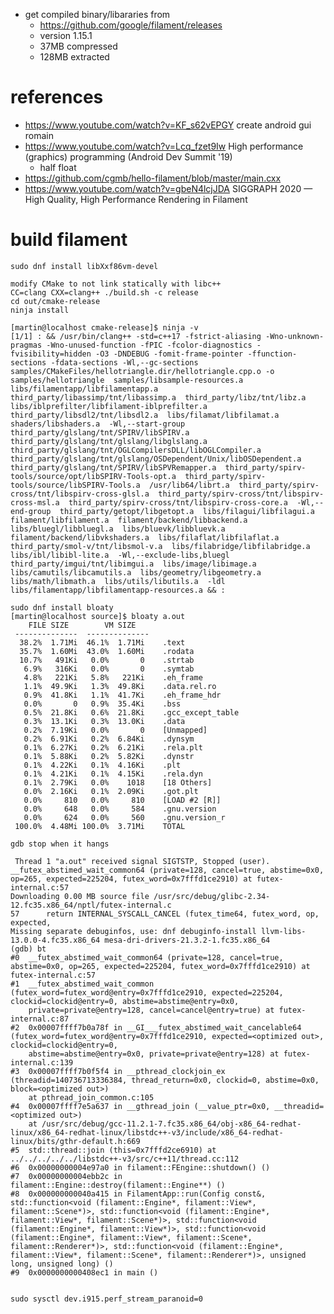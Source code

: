 - get compiled binary/libararies from
  - https://github.com/google/filament/releases
  - version 1.15.1
  - 37MB compressed
  - 128MB extracted



* references
  - https://www.youtube.com/watch?v=KF_s62vEPGY create android gui romain 
  - https://www.youtube.com/watch?v=Lcq_fzet9Iw High performance
    (graphics) programming (Android Dev Summit '19)
    - half float
  - https://github.com/cgmb/hello-filament/blob/master/main.cxx
  - https://www.youtube.com/watch?v=gbeN4lcjJDA SIGGRAPH 2020 — High
    Quality, High Performance Rendering in Filament


* build   filament

#+begin_example
sudo dnf install libXxf86vm-devel

modify CMake to not link statically with libc++
CC=clang CXX=clang++ ./build.sh -c release 
cd out/cmake-release
ninja install

[martin@localhost cmake-release]$ ninja -v
[1/1] : && /usr/bin/clang++ -std=c++17 -fstrict-aliasing -Wno-unknown-pragmas -Wno-unused-function -fPIC -fcolor-diagnostics -fvisibility=hidden -O3 -DNDEBUG -fomit-frame-pointer -ffunction-sections -fdata-sections -Wl,--gc-sections samples/CMakeFiles/hellotriangle.dir/hellotriangle.cpp.o -o samples/hellotriangle  samples/libsample-resources.a  libs/filamentapp/libfilamentapp.a  third_party/libassimp/tnt/libassimp.a  third_party/libz/tnt/libz.a  libs/iblprefilter/libfilament-iblprefilter.a  third_party/libsdl2/tnt/libsdl2.a  libs/filamat/libfilamat.a  shaders/libshaders.a  -Wl,--start-group  third_party/glslang/tnt/SPIRV/libSPIRV.a  third_party/glslang/tnt/glslang/libglslang.a  third_party/glslang/tnt/OGLCompilersDLL/libOGLCompiler.a  third_party/glslang/tnt/glslang/OSDependent/Unix/libOSDependent.a  third_party/glslang/tnt/SPIRV/libSPVRemapper.a  third_party/spirv-tools/source/opt/libSPIRV-Tools-opt.a  third_party/spirv-tools/source/libSPIRV-Tools.a  /usr/lib64/librt.a  third_party/spirv-cross/tnt/libspirv-cross-glsl.a  third_party/spirv-cross/tnt/libspirv-cross-msl.a  third_party/spirv-cross/tnt/libspirv-cross-core.a  -Wl,--end-group  third_party/getopt/libgetopt.a  libs/filagui/libfilagui.a  filament/libfilament.a  filament/backend/libbackend.a  libs/bluegl/libbluegl.a  libs/bluevk/libbluevk.a  filament/backend/libvkshaders.a  libs/filaflat/libfilaflat.a  third_party/smol-v/tnt/libsmol-v.a  libs/filabridge/libfilabridge.a  libs/ibl/libibl-lite.a  -Wl,--exclude-libs,bluegl  third_party/imgui/tnt/libimgui.a  libs/image/libimage.a  libs/camutils/libcamutils.a  libs/geometry/libgeometry.a  libs/math/libmath.a  libs/utils/libutils.a  -ldl  libs/filamentapp/libfilamentapp-resources.a && :

sudo dnf install bloaty
[martin@localhost source]$ bloaty a.out 
    FILE SIZE        VM SIZE    
 --------------  -------------- 
  38.2%  1.71Mi  46.1%  1.71Mi    .text
  35.7%  1.60Mi  43.0%  1.60Mi    .rodata
  10.7%   491Ki   0.0%       0    .strtab
   6.9%   316Ki   0.0%       0    .symtab
   4.8%   221Ki   5.8%   221Ki    .eh_frame
   1.1%  49.9Ki   1.3%  49.8Ki    .data.rel.ro
   0.9%  41.8Ki   1.1%  41.7Ki    .eh_frame_hdr
   0.0%       0   0.9%  35.4Ki    .bss
   0.5%  21.8Ki   0.6%  21.8Ki    .gcc_except_table
   0.3%  13.1Ki   0.3%  13.0Ki    .data
   0.2%  7.19Ki   0.0%       0    [Unmapped]
   0.2%  6.91Ki   0.2%  6.84Ki    .dynsym
   0.1%  6.27Ki   0.2%  6.21Ki    .rela.plt
   0.1%  5.88Ki   0.2%  5.82Ki    .dynstr
   0.1%  4.22Ki   0.1%  4.16Ki    .plt
   0.1%  4.21Ki   0.1%  4.15Ki    .rela.dyn
   0.1%  2.79Ki   0.0%    1018    [18 Others]
   0.0%  2.16Ki   0.1%  2.09Ki    .got.plt
   0.0%     810   0.0%     810    [LOAD #2 [R]]
   0.0%     648   0.0%     584    .gnu.version
   0.0%     624   0.0%     560    .gnu.version_r
 100.0%  4.48Mi 100.0%  3.71Mi    TOTAL

gdb stop when it hangs

 Thread 1 "a.out" received signal SIGTSTP, Stopped (user).
__futex_abstimed_wait_common64 (private=128, cancel=true, abstime=0x0, op=265, expected=225204, futex_word=0x7fffd1ce2910) at futex-internal.c:57
Downloading 0.00 MB source file /usr/src/debug/glibc-2.34-12.fc35.x86_64/nptl/futex-internal.c
57	    return INTERNAL_SYSCALL_CANCEL (futex_time64, futex_word, op, expected,
Missing separate debuginfos, use: dnf debuginfo-install llvm-libs-13.0.0-4.fc35.x86_64 mesa-dri-drivers-21.3.2-1.fc35.x86_64
(gdb) bt
#0  __futex_abstimed_wait_common64 (private=128, cancel=true, abstime=0x0, op=265, expected=225204, futex_word=0x7fffd1ce2910) at futex-internal.c:57
#1  __futex_abstimed_wait_common (futex_word=futex_word@entry=0x7fffd1ce2910, expected=225204, clockid=clockid@entry=0, abstime=abstime@entry=0x0, 
    private=private@entry=128, cancel=cancel@entry=true) at futex-internal.c:87
#2  0x00007ffff7b0a78f in __GI___futex_abstimed_wait_cancelable64 (futex_word=futex_word@entry=0x7fffd1ce2910, expected=<optimized out>, clockid=clockid@entry=0, 
    abstime=abstime@entry=0x0, private=private@entry=128) at futex-internal.c:139
#3  0x00007ffff7b0f5f4 in __pthread_clockjoin_ex (threadid=140736713336384, thread_return=0x0, clockid=0, abstime=0x0, block=<optimized out>)
    at pthread_join_common.c:105
#4  0x00007ffff7e5a637 in __gthread_join (__value_ptr=0x0, __threadid=<optimized out>)
    at /usr/src/debug/gcc-11.2.1-7.fc35.x86_64/obj-x86_64-redhat-linux/x86_64-redhat-linux/libstdc++-v3/include/x86_64-redhat-linux/bits/gthr-default.h:669
#5  std::thread::join (this=0x7fffd2ce6910) at ../../../../../libstdc++-v3/src/c++11/thread.cc:112
#6  0x00000000004e97a0 in filament::FEngine::shutdown() ()
#7  0x00000000004ebb2c in filament::Engine::destroy(filament::Engine**) ()
#8  0x000000000040a415 in FilamentApp::run(Config const&, std::function<void (filament::Engine*, filament::View*, filament::Scene*)>, std::function<void (filament::Engine*, filament::View*, filament::Scene*)>, std::function<void (filament::Engine*, filament::View*)>, std::function<void (filament::Engine*, filament::View*, filament::Scene*, filament::Renderer*)>, std::function<void (filament::Engine*, filament::View*, filament::Scene*, filament::Renderer*)>, unsigned long, unsigned long) ()
#9  0x0000000000408ec1 in main ()


sudo sysctl dev.i915.perf_stream_paranoid=0

#+end_example
